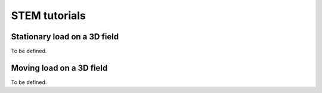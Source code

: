 STEM tutorials
==============

.. _tutorial1:

Stationary load on a 3D field
-----------------------------
To be defined.

.. _tutorial2:

Moving load on a 3D field
-----------------------------
To be defined.

